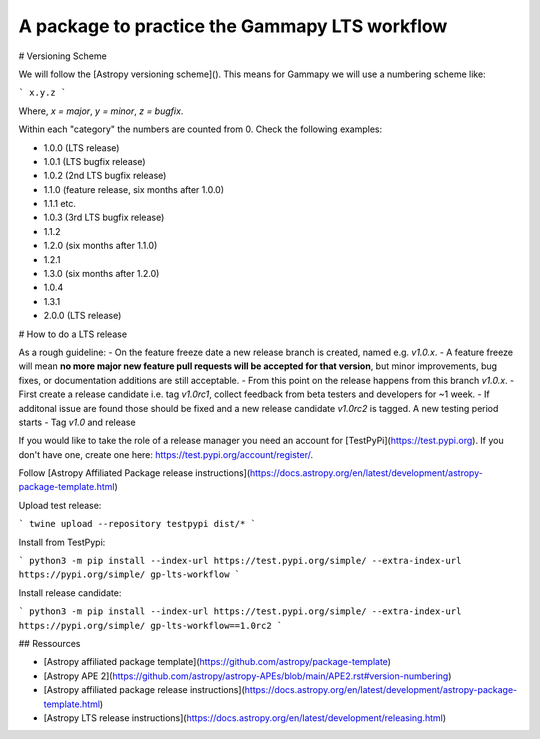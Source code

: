 A package to practice the Gammapy LTS workflow
----------------------------------------------

.. image:: http://img.shields.io/badge/powered%20by-AstroPy-orange.svg?style=flat
    :target: http://www.astropy.org
    :alt: Powered by Astropy Badge


# Versioning Scheme

We will follow the [Astropy versioning scheme]().
This means for Gammapy we will use a numbering scheme like:

```
x.y.z
```

Where, `x = major`, `y = minor`, `z = bugfix`.

Within each "category" the numbers are counted from 0. Check the following examples:

* 1.0.0 (LTS release)
* 1.0.1 (LTS bugfix release)
* 1.0.2 (2nd LTS bugfix release)
* 1.1.0 (feature release, six months after 1.0.0)
* 1.1.1 etc.
* 1.0.3 (3rd LTS bugfix release)
* 1.1.2
* 1.2.0 (six months after 1.1.0)
* 1.2.1
* 1.3.0 (six months after 1.2.0)
* 1.0.4
* 1.3.1
* 2.0.0 (LTS release)

# How to do a LTS release

As a rough guideline:
- On the feature freeze date a new release branch is created, named e.g. `v1.0.x`.
- A feature freeze will mean **no more major new feature pull requests will be accepted for that version**, but minor improvements, bug fixes, or documentation additions are still acceptable.
- From this point on the release happens from this branch `v1.0.x`. 
- First create a release candidate i.e. tag `v1.0rc1`, collect feedback from beta testers and developers for ~1 week.
- If additonal issue are found those should be fixed and a new release candidate `v1.0rc2` is tagged. A new testing period starts
- Tag `v1.0` and release

If you would like to take the role of a release manager you need an account for [TestPyPi](https://test.pypi.org). If you don't have one, create one here: https://test.pypi.org/account/register/. 

Follow [Astropy Affiliated Package release instructions](https://docs.astropy.org/en/latest/development/astropy-package-template.html)

Upload test release:

```
twine upload --repository testpypi dist/*
```

Install from TestPypi:

```
python3 -m pip install --index-url https://test.pypi.org/simple/ --extra-index-url https://pypi.org/simple/ gp-lts-workflow
```

Install release candidate:

```
python3 -m pip install --index-url https://test.pypi.org/simple/ --extra-index-url https://pypi.org/simple/ gp-lts-workflow==1.0rc2
```


## Ressources

- [Astropy affiliated package template](https://github.com/astropy/package-template)
- [Astropy APE 2](https://github.com/astropy/astropy-APEs/blob/main/APE2.rst#version-numbering)
- [Astropy affiliated package release instructions](https://docs.astropy.org/en/latest/development/astropy-package-template.html)
- [Astropy LTS release instructions](https://docs.astropy.org/en/latest/development/releasing.html)


